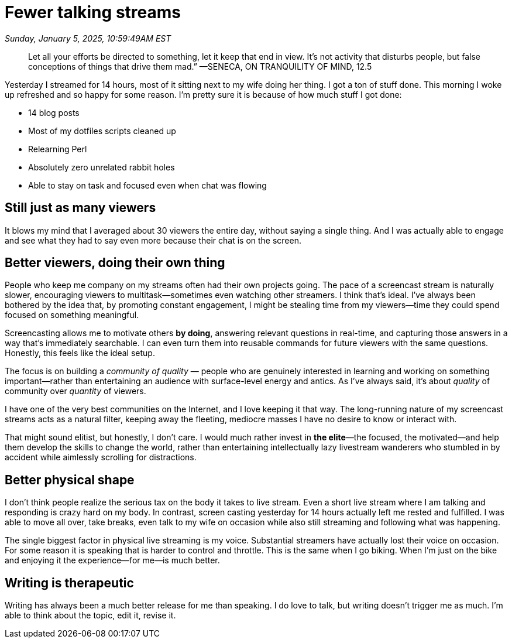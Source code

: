 = Fewer talking streams

_Sunday, January 5, 2025, 10:59:49AM EST_

> Let all your efforts be directed to something, let it keep that end in view. It’s not activity that disturbs people, but false conceptions of things that drive them mad.” —SENECA, ON TRANQUILITY OF MIND, 12.5

Yesterday I streamed for 14 hours, most of it sitting next to my wife doing her thing. I got a ton of stuff done. This morning I woke up refreshed and so happy for some reason. I'm pretty sure it is because of how much stuff I got done:

- 14 blog posts
- Most of my dotfiles scripts cleaned up
- Relearning Perl
- Absolutely zero unrelated rabbit holes
- Able to stay on task and focused even when chat was flowing

== Still just as many viewers

It blows my mind that I averaged about 30 viewers the entire day, without saying a single thing. And I was actually able to engage and see what they had to say even more because their chat is on the screen.

== Better viewers, doing their own thing

People who keep me company on my streams often had their own projects going. The pace of a screencast stream is naturally slower, encouraging viewers to multitask—sometimes even watching other streamers. I think that's ideal. I've always been bothered by the idea that, by promoting constant engagement, I might be stealing time from my viewers—time they could spend focused on something meaningful.

Screencasting allows me to motivate others *by doing*, answering relevant questions in real-time, and capturing those answers in a way that's immediately searchable. I can even turn them into reusable commands for future viewers with the same questions. Honestly, this feels like the ideal setup.

The focus is on building a _community of quality_ — people who are genuinely interested in learning and working on something important—rather than entertaining an audience with surface-level energy and antics. As I've always said, it’s about _quality_ of community over _quantity_ of viewers.

I have one of the very best communities on the Internet, and I love keeping it that way. The long-running nature of my screencast streams acts as a natural filter, keeping away the fleeting, mediocre masses I have no desire to know or interact with.

That might sound elitist, but honestly, I don't care. I would much rather invest in *the elite*—the focused, the motivated—and help them develop the skills to change the world, rather than entertaining intellectually lazy livestream wanderers who stumbled in by accident while aimlessly scrolling for distractions.

== Better physical shape

I don't think people realize the serious tax on the body it takes to live stream. Even a short live stream where I am talking and responding is crazy hard on my body. In contrast, screen casting yesterday for 14 hours actually left me rested and fulfilled. I was able to move all over, take breaks, even talk to my wife on occasion while also still streaming and following what was happening.

The single biggest factor in physical live streaming is my voice. Substantial streamers have actually lost their voice on occasion. For some reason it is speaking that is harder to control and throttle. This is the same when I go biking. When I'm just on the bike and enjoying it the experience—for me—is much better.

== Writing is therapeutic

Writing has always been a much better release for me than speaking. I do love to talk, but writing doesn't trigger me as much. I'm able to think about the topic, edit it, revise it.
